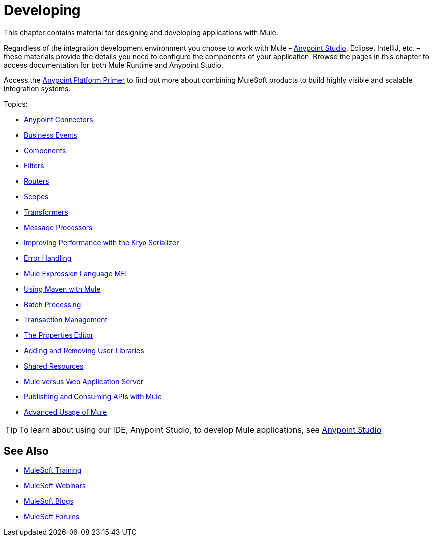 = Developing
:keywords: deploy, deploying, cloudhub, on premises, on premise

This chapter contains material for designing and developing applications with Mule.

Regardless of the integration development environment you choose to work with Mule – link:/mule-user-guide/v/3.8/first-30-minutes-with-mule[Anypoint Studio], Eclipse, IntelliJ, etc. – these materials provide the details you need to configure the components of your application. Browse the  pages in this chapter to access documentation for both Mule Runtime and Anypoint Studio.

Access the link:/mule-user-guide/v/3.8/anypoint-platform-primer[Anypoint Platform Primer] to find out more about combining MuleSoft products to build highly visible and scalable integration systems.

Topics:

* link:/mule-user-guide/v/3.8/anypoint-connectors[Anypoint Connectors]
* link:/mule-user-guide/v/3.8/business-events[Business Events]
* link:/mule-user-guide/v/3.8/components[Components]
* link:/mule-user-guide/v/3.8/filters[Filters]
* link:/mule-user-guide/v/3.8/routers[Routers]
* link:/mule-user-guide/v/3.8/scopes[Scopes]
* link:/mule-user-guide/v/3.8/transformers[Transformers]
* link:/mule-user-guide/v/3.8/message-processors[Message Processors]
* link:/mule-user-guide/v/3.8/improving-performance-with-the-kryo-serializer[Improving Performance with the Kryo Serializer]
* link:/mule-user-guide/v/3.8/error-handling[Error Handling]
* link:/mule-user-guide/v/3.8/mule-expression-language-mel[Mule Expression Language MEL]
* link:/mule-user-guide/v/3.8/using-maven-with-mule[Using Maven with Mule]
* link:/mule-user-guide/v/3.8/batch-processing[Batch Processing]
* link:/mule-user-guide/v/3.8/transaction-management[Transaction Management]
* link:/mule-user-guide/v/3.8/the-properties-editor[The Properties Editor]
* link:/mule-user-guide/v/3.8/adding-and-removing-user-libraries[Adding and Removing User Libraries]
* link:/mule-user-guide/v/3.8/shared-resources[Shared Resources]
* link:/mule-user-guide/v/3.8/mule-versus-web-application-server[Mule versus Web Application Server]
* link:/mule-user-guide/v/3.8/publishing-and-consuming-apis-with-mule[Publishing and Consuming APIs with Mule]
* link:/mule-user-guide/v/3.8/advanced-usage-of-mule-esb[Advanced Usage of Mule]

[TIP]
To learn about using our IDE, Anypoint Studio, to develop Mule applications, see link:/anypoint-studio/v/6[Anypoint Studio]

== See Also

* link:http://training.mulesoft.com[MuleSoft Training]
* link:https://www.mulesoft.com/webinars[MuleSoft Webinars]
* link:http://blogs.mulesoft.com[MuleSoft Blogs]
* link:http://forums.mulesoft.com[MuleSoft Forums]
